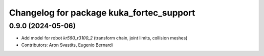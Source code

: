 ^^^^^^^^^^^^^^^^^^^^^^^^^^^^^^^^^^^^^^^^^
Changelog for package kuka_fortec_support
^^^^^^^^^^^^^^^^^^^^^^^^^^^^^^^^^^^^^^^^^

0.9.0 (2024-05-06)
------------------
* Add model for robot `kr560_r3100_2` (transform chain, joint limits, collision meshes)
* Contributors: Aron Svastits, Eugenio Bernardi
